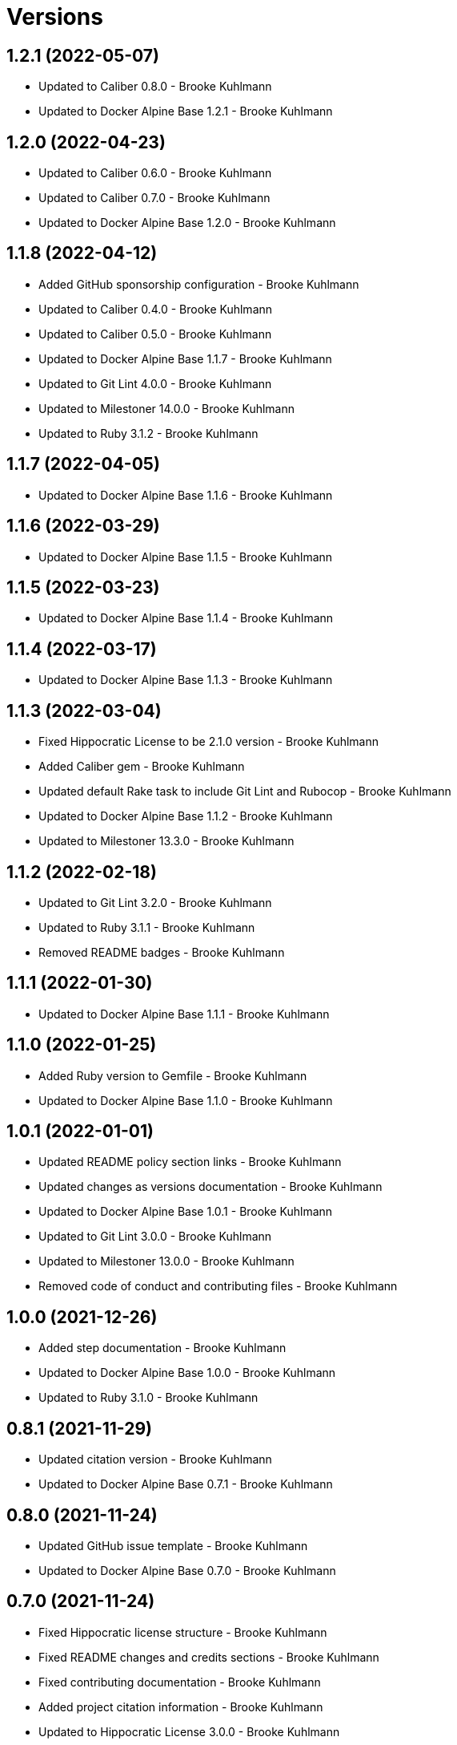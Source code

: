 = Versions

== 1.2.1 (2022-05-07)

* Updated to Caliber 0.8.0 - Brooke Kuhlmann
* Updated to Docker Alpine Base 1.2.1 - Brooke Kuhlmann

== 1.2.0 (2022-04-23)

* Updated to Caliber 0.6.0 - Brooke Kuhlmann
* Updated to Caliber 0.7.0 - Brooke Kuhlmann
* Updated to Docker Alpine Base 1.2.0 - Brooke Kuhlmann

== 1.1.8 (2022-04-12)

* Added GitHub sponsorship configuration - Brooke Kuhlmann
* Updated to Caliber 0.4.0 - Brooke Kuhlmann
* Updated to Caliber 0.5.0 - Brooke Kuhlmann
* Updated to Docker Alpine Base 1.1.7 - Brooke Kuhlmann
* Updated to Git Lint 4.0.0 - Brooke Kuhlmann
* Updated to Milestoner 14.0.0 - Brooke Kuhlmann
* Updated to Ruby 3.1.2 - Brooke Kuhlmann

== 1.1.7 (2022-04-05)

* Updated to Docker Alpine Base 1.1.6 - Brooke Kuhlmann

== 1.1.6 (2022-03-29)

* Updated to Docker Alpine Base 1.1.5 - Brooke Kuhlmann

== 1.1.5 (2022-03-23)

* Updated to Docker Alpine Base 1.1.4 - Brooke Kuhlmann

== 1.1.4 (2022-03-17)

* Updated to Docker Alpine Base 1.1.3 - Brooke Kuhlmann

== 1.1.3 (2022-03-04)

* Fixed Hippocratic License to be 2.1.0 version - Brooke Kuhlmann
* Added Caliber gem - Brooke Kuhlmann
* Updated default Rake task to include Git Lint and Rubocop - Brooke Kuhlmann
* Updated to Docker Alpine Base 1.1.2 - Brooke Kuhlmann
* Updated to Milestoner 13.3.0 - Brooke Kuhlmann

== 1.1.2 (2022-02-18)

* Updated to Git Lint 3.2.0 - Brooke Kuhlmann
* Updated to Ruby 3.1.1 - Brooke Kuhlmann
* Removed README badges - Brooke Kuhlmann

== 1.1.1 (2022-01-30)

* Updated to Docker Alpine Base 1.1.1 - Brooke Kuhlmann

== 1.1.0 (2022-01-25)

* Added Ruby version to Gemfile - Brooke Kuhlmann
* Updated to Docker Alpine Base 1.1.0 - Brooke Kuhlmann

== 1.0.1 (2022-01-01)

* Updated README policy section links - Brooke Kuhlmann
* Updated changes as versions documentation - Brooke Kuhlmann
* Updated to Docker Alpine Base 1.0.1 - Brooke Kuhlmann
* Updated to Git Lint 3.0.0 - Brooke Kuhlmann
* Updated to Milestoner 13.0.0 - Brooke Kuhlmann
* Removed code of conduct and contributing files - Brooke Kuhlmann

== 1.0.0 (2021-12-26)

* Added step documentation - Brooke Kuhlmann
* Updated to Docker Alpine Base 1.0.0 - Brooke Kuhlmann
* Updated to Ruby 3.1.0 - Brooke Kuhlmann

== 0.8.1 (2021-11-29)

* Updated citation version - Brooke Kuhlmann
* Updated to Docker Alpine Base 0.7.1 - Brooke Kuhlmann

== 0.8.0 (2021-11-24)

* Updated GitHub issue template - Brooke Kuhlmann
* Updated to Docker Alpine Base 0.7.0 - Brooke Kuhlmann

== 0.7.0 (2021-11-24)

* Fixed Hippocratic license structure - Brooke Kuhlmann
* Fixed README changes and credits sections - Brooke Kuhlmann
* Fixed contributing documentation - Brooke Kuhlmann
* Added project citation information - Brooke Kuhlmann
* Updated to Hippocratic License 3.0.0 - Brooke Kuhlmann
* Updated to Ruby 3.0.3 - Brooke Kuhlmann

== 0.6.3 (2021-11-20)

* Updated to Docker Alpine Base 0.6.0 - Brooke Kuhlmann

== 0.6.2 (2021-11-12)

* Added README community link - Brooke Kuhlmann
* Updated to Docker Alpine Base 0.5.2 - Brooke Kuhlmann

== 0.6.1 (2021-10-29)

* Updated to Docker Alpine Base 0.5.1 - Brooke Kuhlmann

== 0.6.0 (2021-10-24)

* Updated README project description - Brooke Kuhlmann
* Updated to Docker Alpline Base 0.5.0 - Brooke Kuhlmann
* Removed notes from pull request template - Brooke Kuhlmann

== 0.5.4 (2021-08-27)

* Updated to Docker Alpine Base 0.4.4 - Brooke Kuhlmann

== 0.5.3 (2021-08-17)

* Updated to Docker Alpine Base 0.4.3 - Brooke Kuhlmann
* Refactored Dockerfile to use heredoc syntax - Brooke Kuhlmann

== 0.5.2 (2021-08-07)

* Updated README to mention base Docker image - Brooke Kuhlmann
* Updated to Docker Alpine Base 0.4.2 - Brooke Kuhlmann

== 0.5.1 (2021-07-13)

* Fixed Ruby 3.0.2 image SHA - Brooke Kuhlmann
* Updated to Docker Alpine Base 0.4.1 - Brooke Kuhlmann
* Updated to Ruby 3.0.2 - Brooke Kuhlmann
* Removed unnecessary runtime dependencies - Brooke Kuhlmann

== 0.5.0 (2021-06-16)

* Added Milestoner gem - Brooke Kuhlmann
* Added repository tagging to release script - Brooke Kuhlmann
* Updated to Docker Alpine Base 0.4.0 - Brooke Kuhlmann

== 0.4.0 (2021-06-07)

* Added g++ package - Brooke Kuhlmann
* Updated to Docker Alpine Base 0.3.0 - Brooke Kuhlmann
* Refactored Ruby make to use long form option for number of jobs - Brooke Kuhlmann

== 0.3.2 (2021-04-14)

* Updated to Docker Alpine Base 0.2.1 - Brooke Kuhlmann

== 0.3.1 (2021-04-05)

* Updated to Ruby 3.0.1 - Brooke Kuhlmann

== 0.3.0 (2021-04-04)

* Fixed Ruby version environment variable - Brooke Kuhlmann
* Added gcc, libc-dev, make, and yaml libraries - Brooke Kuhlmann
* Updated gemrc generation - Brooke Kuhlmann
* Updated to Docker Alpine Base 0.2.0 - Brooke Kuhlmann
* Refactored Dockerfile chained commands - Brooke Kuhlmann

== 0.2.1 (2021-03-31)

* Updated release script platform order - Brooke Kuhlmann
* Updated to Docker Alpine Base - Brooke Kuhlmann
* Refactored Dockerfile implementation - Brooke Kuhlmann

== 0.2.0 (2021-03-28)

* Added base image and custom Ruby build - Brooke Kuhlmann
* Updated shell scripts to support multiple platforms - Brooke Kuhlmann
* Removed Docker Compose YAML - Brooke Kuhlmann

== 0.1.0 (2021-02-13)

* Added initial implementation.
